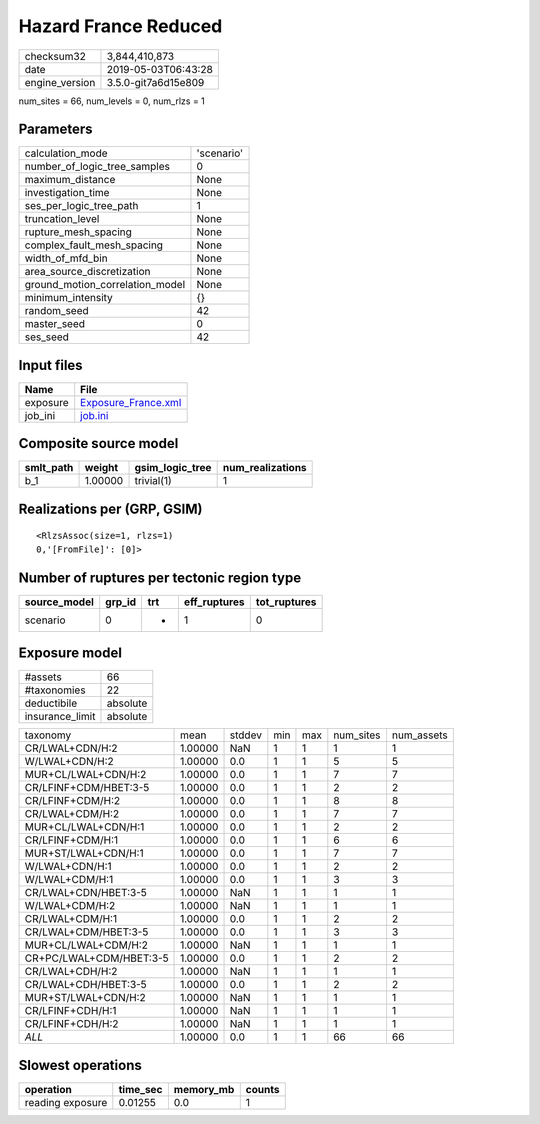 Hazard France Reduced
=====================

============== ===================
checksum32     3,844,410,873      
date           2019-05-03T06:43:28
engine_version 3.5.0-git7a6d15e809
============== ===================

num_sites = 66, num_levels = 0, num_rlzs = 1

Parameters
----------
=============================== ==========
calculation_mode                'scenario'
number_of_logic_tree_samples    0         
maximum_distance                None      
investigation_time              None      
ses_per_logic_tree_path         1         
truncation_level                None      
rupture_mesh_spacing            None      
complex_fault_mesh_spacing      None      
width_of_mfd_bin                None      
area_source_discretization      None      
ground_motion_correlation_model None      
minimum_intensity               {}        
random_seed                     42        
master_seed                     0         
ses_seed                        42        
=============================== ==========

Input files
-----------
======== ============================================
Name     File                                        
======== ============================================
exposure `Exposure_France.xml <Exposure_France.xml>`_
job_ini  `job.ini <job.ini>`_                        
======== ============================================

Composite source model
----------------------
========= ======= =============== ================
smlt_path weight  gsim_logic_tree num_realizations
========= ======= =============== ================
b_1       1.00000 trivial(1)      1               
========= ======= =============== ================

Realizations per (GRP, GSIM)
----------------------------

::

  <RlzsAssoc(size=1, rlzs=1)
  0,'[FromFile]': [0]>

Number of ruptures per tectonic region type
-------------------------------------------
============ ====== === ============ ============
source_model grp_id trt eff_ruptures tot_ruptures
============ ====== === ============ ============
scenario     0      *   1            0           
============ ====== === ============ ============

Exposure model
--------------
=============== ========
#assets         66      
#taxonomies     22      
deductibile     absolute
insurance_limit absolute
=============== ========

======================= ======= ====== === === ========= ==========
taxonomy                mean    stddev min max num_sites num_assets
CR/LWAL+CDN/H:2         1.00000 NaN    1   1   1         1         
W/LWAL+CDN/H:2          1.00000 0.0    1   1   5         5         
MUR+CL/LWAL+CDN/H:2     1.00000 0.0    1   1   7         7         
CR/LFINF+CDM/HBET:3-5   1.00000 0.0    1   1   2         2         
CR/LFINF+CDM/H:2        1.00000 0.0    1   1   8         8         
CR/LWAL+CDM/H:2         1.00000 0.0    1   1   7         7         
MUR+CL/LWAL+CDN/H:1     1.00000 0.0    1   1   2         2         
CR/LFINF+CDM/H:1        1.00000 0.0    1   1   6         6         
MUR+ST/LWAL+CDN/H:1     1.00000 0.0    1   1   7         7         
W/LWAL+CDN/H:1          1.00000 0.0    1   1   2         2         
W/LWAL+CDM/H:1          1.00000 0.0    1   1   3         3         
CR/LWAL+CDN/HBET:3-5    1.00000 NaN    1   1   1         1         
W/LWAL+CDM/H:2          1.00000 NaN    1   1   1         1         
CR/LWAL+CDM/H:1         1.00000 0.0    1   1   2         2         
CR/LWAL+CDM/HBET:3-5    1.00000 0.0    1   1   3         3         
MUR+CL/LWAL+CDM/H:2     1.00000 NaN    1   1   1         1         
CR+PC/LWAL+CDM/HBET:3-5 1.00000 0.0    1   1   2         2         
CR/LWAL+CDH/H:2         1.00000 NaN    1   1   1         1         
CR/LWAL+CDH/HBET:3-5    1.00000 0.0    1   1   2         2         
MUR+ST/LWAL+CDN/H:2     1.00000 NaN    1   1   1         1         
CR/LFINF+CDH/H:1        1.00000 NaN    1   1   1         1         
CR/LFINF+CDH/H:2        1.00000 NaN    1   1   1         1         
*ALL*                   1.00000 0.0    1   1   66        66        
======================= ======= ====== === === ========= ==========

Slowest operations
------------------
================ ======== ========= ======
operation        time_sec memory_mb counts
================ ======== ========= ======
reading exposure 0.01255  0.0       1     
================ ======== ========= ======